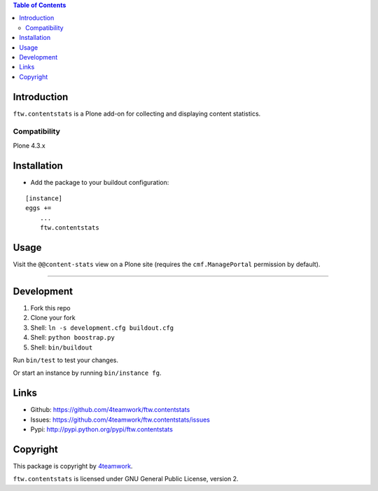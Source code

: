 .. contents:: Table of Contents


Introduction
============

``ftw.contentstats`` is a Plone add-on for collecting and displaying content
statistics.


Compatibility
-------------

Plone 4.3.x


Installation
============

- Add the package to your buildout configuration:

::

    [instance]
    eggs +=
        ...
        ftw.contentstats


Usage
=====

Visit the ``@@content-stats`` view on a Plone site (requires the
``cmf.ManagePortal`` permission by default).

----

.. image:: docs/content-stats-view.png


Development
===========

1. Fork this repo
2. Clone your fork
3. Shell: ``ln -s development.cfg buildout.cfg``
4. Shell: ``python boostrap.py``
5. Shell: ``bin/buildout``

Run ``bin/test`` to test your changes.

Or start an instance by running ``bin/instance fg``.


Links
=====

- Github: https://github.com/4teamwork/ftw.contentstats
- Issues: https://github.com/4teamwork/ftw.contentstats/issues
- Pypi: http://pypi.python.org/pypi/ftw.contentstats


Copyright
=========

This package is copyright by `4teamwork <http://www.4teamwork.ch/>`_.

``ftw.contentstats`` is licensed under GNU General Public License, version 2.
